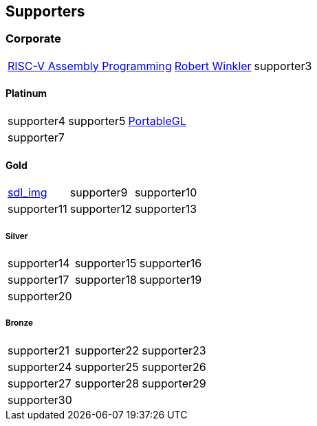 
== Supporters

=== Corporate
[%autowidth,cols="1a,1a,1a",frame=none,grid=none]
|===
|http://www.robertwinkler.com/projects/riscv_book/[RISC-V Assembly Programming]
|http://www.robertwinkler.com/[Robert Winkler]
|supporter3
|===

==== Platinum
[%autowidth,cols="1a,1a,1a",frame=none,grid=none]
|===
|supporter4
|supporter5
|http://portablegl.com/[PortableGL]

|supporter7
| {nbsp}
| {nbsp}
|===

==== Gold
[%autowidth,cols="1a,1a,1a",frame=none,grid=none]
|===
|http://www.robertwinkler.com/projects/sdl_img.html[sdl_img]
|supporter9
|supporter10

|supporter11
|supporter12
|supporter13
|===

===== Silver
[%autowidth,cols="1a,1a,1a",frame=none,grid=none]
|===
|supporter14
|supporter15
|supporter16

|supporter17
|supporter18
|supporter19

|supporter20
| {nbsp}
| {nbsp}
|===

===== Bronze
[%autowidth,cols="1a,1a,1a",frame=none,grid=none]
|===
|supporter21
|supporter22
|supporter23

|supporter24
|supporter25
|supporter26

|supporter27
|supporter28
|supporter29

|supporter30
| {nbsp}
| {nbsp}
|===

